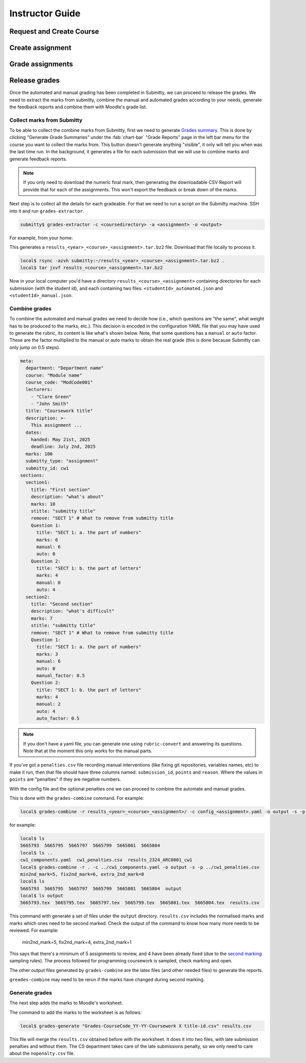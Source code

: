 ================
Instructor Guide
================

Request and Create Course
=========================


Create assignment
=================


Grade assignments
=================


Release grades
==============

Once the automated and manual grading has been completed in Submitty, we can
proceed to release the grades. We need to extract the marks from submitty,
combine the manual and automated grades according to your needs, generate the
feedback reports and combine them with Moodle's grade list.

Collect marks from Submitty
---------------------------

To be able to collect the combine marks from Submitty, first we need to generate
`Grades summary`_. This is done by clicking "Generate Grade Summaries" under the
:fab:`chart-bar` "Grade Reports" page in the left bar menu for the course you want to collect the
marks from. This button doesn't generate anything "visible", it only will tell
you when was the last time run. In the background, it generates a file for each
submission that we will use to combine marks and generate feedback reports.

.. note::
   If you only need to download the numeric final mark, then generating the
   downloadable CSV Report will provide that for each of the assignments. This
   won't export the feedback or break down of the marks.

Next step is to collect all the details for each gradeable. For that we need to run
a script on the Submitty machine. SSH into it and run ``grades-extractor``.

.. code-block:: bash

   submitty$ grades-extractor -c <coursedirectory> -a <assignment> -o <output>


For example, from your home:

.. code-block:: bash
   submitty:~$ ls
   2324_comp0233_marking@
   submitty:~$ grades-extractor -c 2324_comp0233_marking -a cw01 -o ./results/COMP0233/23-24


This generates a ``results_<year>_<course>_<assignment>.tar.bz2`` file. Download that file locally to
process it.

.. code-block:: bash

   local$ rsync -azvh submitty:~/results_<year>_<course>_<assignment>.tar.bz2 .
   local$ tar jxvf results_<course>_<assignment>.tar.bz2


Now in your local computer you'd have a directory ``results_<course>_<assignment>`` containing
directories for each submission (with the student id), and each containing two files:
``<studentId>_automated.json`` and ``<studentId>_manual.json``.


Combine grades
--------------

To combine the automated and manual grades we need to decide how (i.e., which
questions are "the same", what weight has to be produced to the marks, etc.).
This decision is encoded in the configuration YAML file that you may have used
to generate the rubric, its content is like what's shown below. Note, that some
questions has a ``manual`` or ``auto`` factor. These are the factor multiplied
to the manual or auto marks to obtain the real grade (this is done because
Submitty can only jump on 0.5 steps).

.. code-block:: yaml

   meta:
     department: "Department name"
     course: "Module name"
     course_code: "ModCode001"
     lecturers:
       - "Clare Green"
       - "John Smith"
     title: "Coursework title"
     description: >-
       This assignment ...
     dates:
       handed: May 21st, 2025
       deadline: July 2nd, 2025
     marks: 100
     submitty_type: "assignment"
     submitty_id: cw1
   sections:
     section1:
       title: "First section"
       description: "what's about"
       marks: 10
       stitle: "submitty title"
       remove: "SECT 1" # What to remove from submitty title
       Question 1:
         title: "SECT 1: a. the part of numbers"
         marks: 6
         manual: 6
         auto: 0
       Question 2:
         title: "SECT 1: b. the part of letters"
         marks: 4
         manual: 0
         auto: 4
     section2:
       title: "Second section"
       description: "what's difficult"
       marks: 7
       stitle: "submitty title"
       remove: "SECT 1" # What to remove from submitty title
       Question 1:
         title: "SECT 1: a. the part of numbers"
         marks: 3
         manual: 6
         auto: 0
         manual_factor: 0.5
       Question 2:
         title: "SECT 1: b. the part of letters"
         marks: 4
         manual: 2
         auto: 4
         auto_factor: 0.5

.. note::
   If you don't have a yaml file, you can generate one using ``rubric-convert`` and
   answering its questions. Note that at the moment this only works for the manual parts.


If you've got a ``penalties.csv`` file recording manual interventions (like
fixing git repositories, variables names, etc) to make it run, then that file
should have three columns named: ``submission_id``, ``points`` and ``reason``.
Where the values in ``points`` are "penalties" if they are negative numbers.

With the config file and the optional penalties one we can proceed to combine
the automate and manual grades.

This is done with the ``grades-combine`` command. For example:


.. code-block:: bash

   local$ grades-combine -r results_<year>_<course>_<assignment>/ -c config_<assignment>.yaml -o output -s -p penalties.csv


for example:

.. code-block:: bash

   local$ ls
   5665793  5665795  5665797  5665799  5665801  5665804
   local$ ls ..
   cw1_components.yaml  cw1_penalties.csv  results_2324_ARC0001_cw1
   local$ grades-combine -r . -c ../cw1_components.yaml -o output -s -p ../cw1_penalties.csv
   min2nd_mark=5, fix2nd_mark=6, extra_2nd_mark=0
   local$ ls
   5665793  5665795  5665797  5665799  5665801  5665804  output
   local$ ls output
   5665793.tex  5665795.tex  5665797.tex  5665799.tex  5665801.tex  5665804.tex  results.csv

This command with generate a set of files under the ``output`` directory.
``results.csv`` includes the normalised marks and marks which ones need to be
second marked. Check the output of the command to know how many more needs to be
reviewed. For example:

   min2nd_mark=5, fix2nd_mark=4, extra_2nd_mark=1


This says that there's a minimum of 5 assignments to review, and 4 have been
already fixed (due to the `second marking`_ sampling rules). The process followed
for programming coursework is sampled, check marking and open.


The other output files generated by ``grades-combine`` are the latex files (and
other needed files) to generate the reports.

``greades-combine`` may need to be rerun if the marks have changed during second
marking.

Generate grades
---------------

The next step adds the marks to Moodle's worksheet.

The command to add the marks to the worksheet is as follows:

.. code-block:: bash

   local$ grades-generate "Grades-CourseCode_YY-YY-Coursework X title-id.csv" results.csv


This file will merge the ``results.csv`` obtained before with the worksheet. It
does it into two files, with late submission penalties and without them. The
CS department takes care of the late submissions penalty, so we only need to care
about the ``nopenalty.csv`` file.

.. _Grades summary: https://submitty.org/instructor/course_settings/rainbow_grades/#grades-summaries
.. _second marking: https://www.ucl.ac.uk/academic-manual/chapters/chapter-4-assessment-framework-taught-programmes/section-7-marking-moderation#7.6_
